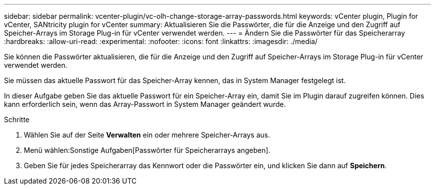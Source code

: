 ---
sidebar: sidebar 
permalink: vcenter-plugin/vc-olh-change-storage-array-passwords.html 
keywords: vCenter plugin, Plugin for vCenter, SANtricity plugin for vCenter 
summary: Aktualisieren Sie die Passwörter, die für die Anzeige und den Zugriff auf Speicher-Arrays im Storage Plug-in für vCenter verwendet werden. 
---
= Ändern Sie die Passwörter für das Speicherarray
:hardbreaks:
:allow-uri-read: 
:experimental: 
:nofooter: 
:icons: font
:linkattrs: 
:imagesdir: ./media/


[role="lead"]
Sie können die Passwörter aktualisieren, die für die Anzeige und den Zugriff auf Speicher-Arrays im Storage Plug-in für vCenter verwendet werden.

Sie müssen das aktuelle Passwort für das Speicher-Array kennen, das in System Manager festgelegt ist.

In dieser Aufgabe geben Sie das aktuelle Passwort für ein Speicher-Array ein, damit Sie im Plugin darauf zugreifen können. Dies kann erforderlich sein, wenn das Array-Passwort in System Manager geändert wurde.

.Schritte
. Wählen Sie auf der Seite *Verwalten* ein oder mehrere Speicher-Arrays aus.
. Menü wählen:Sonstige Aufgaben[Passwörter für Speicherarrays angeben].
. Geben Sie für jedes Speicherarray das Kennwort oder die Passwörter ein, und klicken Sie dann auf *Speichern*.

